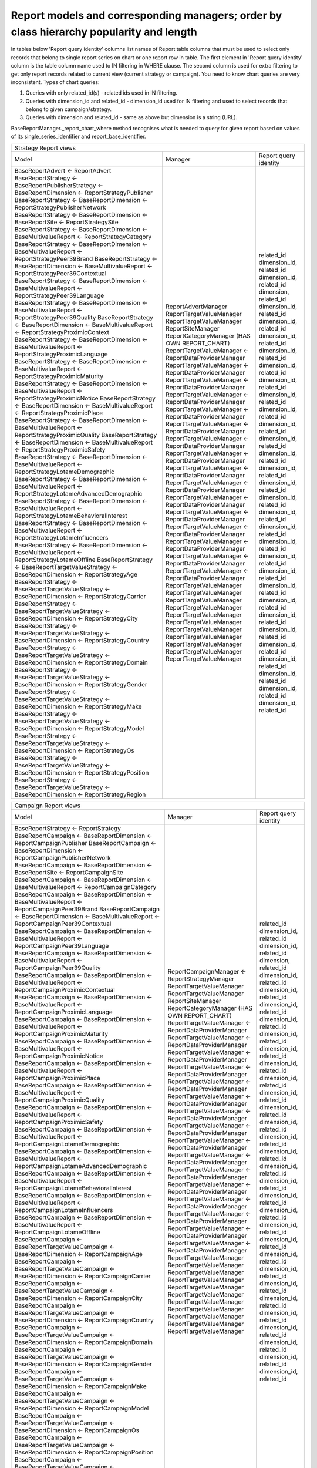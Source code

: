 Report models and corresponding managers; order by class hierarchy popularity and length
========================================================================================

In tables below 'Report query identity' columns list names of Report table columns that must be used to select only
records that belong to single report series on chart or one report row in table.
The first element in 'Report query identity' column is the table column name used to IN filtering in WHERE clause.
The second column is used for extra filtering to get only report records related to current view (current strategy
or campaign). You need to know chart queries are very inconsistent. Types of chart queries:

1. Queries with only related_id(s) - related ids used in IN filtering.
2. Queries with dimension_id and related_id - dimension_id used for IN filtering and used to select records that belong
   to given campaign/strategy.
3. Queries with dimension and related_id - same as above but dimension is a string (URL).

BaseReportManager._report_chart_where method recognises what is needed to query for given report based on values of its
single_series_identifier and report_base_identifier.


+--------------------------------------------------------------------------------------------------------------------------------------------------------------------------------------------------+
| Strategy Report views                                                                                                                                                                            |
+---------------------------------------------------------------------------------------------------------------+-------------------------------------------------------+--------------------------+
| Model                                                                                                         | Manager                                               | Report query identity    |
+---------------------------------------------------------------------------------------------------------------+-------------------------------------------------------+--------------------------+
| BaseReportAdvert <- ReportAdvert                                                                              | ReportAdvertManager                                   | related_id               |
| BaseReportStrategy <- BaseReportPublisherStrategy <- BaseReportDimension <- ReportStrategyPublisher           | ReportTargetValueManager                              | dimension_id, related_id |
| BaseReportStrategy <- BaseReportDimension <- ReportStrategyPublisherNetwork                                   | ReportTargetValueManager                              | dimension_id, related_id |
| BaseReportStrategy <- BaseReportDimension <- BaseReportSite <- ReportStrategySite                             | ReportSiteManager                                     | dimension,    related_id |
| BaseReportStrategy <- BaseReportDimension <- BaseMultivalueReport <- ReportStrategyCategory                   | ReportCategoryManager (HAS OWN REPORT_CHART)          | dimension_id, related_id |
| BaseReportStrategy <- BaseReportDimension <- BaseMultivalueReport <- ReportStrategyPeer39Brand                | ReportTargetValueManager <- ReportDataProviderManager | dimension_id, related_id |
| BaseReportStrategy <- BaseReportDimension <- BaseMultivalueReport <- ReportStrategyPeer39Contextual           | ReportTargetValueManager <- ReportDataProviderManager | dimension_id, related_id |
| BaseReportStrategy <- BaseReportDimension <- BaseMultivalueReport <- ReportStrategyPeer39Language             | ReportTargetValueManager <- ReportDataProviderManager | dimension_id, related_id |
| BaseReportStrategy <- BaseReportDimension <- BaseMultivalueReport <- ReportStrategyPeer39Quality              | ReportTargetValueManager <- ReportDataProviderManager | dimension_id, related_id |
| BaseReportStrategy <- BaseReportDimension <- BaseMultivalueReport <- ReportStrategyProximicContext            | ReportTargetValueManager <- ReportDataProviderManager | dimension_id, related_id |
| BaseReportStrategy <- BaseReportDimension <- BaseMultivalueReport <- ReportStrategyProximicLanguage           | ReportTargetValueManager <- ReportDataProviderManager | dimension_id, related_id |
| BaseReportStrategy <- BaseReportDimension <- BaseMultivalueReport <- ReportStrategyProximicMaturity           | ReportTargetValueManager <- ReportDataProviderManager | dimension_id, related_id |
| BaseReportStrategy <- BaseReportDimension <- BaseMultivalueReport <- ReportStrategyProximicNotice             | ReportTargetValueManager <- ReportDataProviderManager | dimension_id, related_id |
| BaseReportStrategy <- BaseReportDimension <- BaseMultivalueReport <- ReportStrategyProximicPlace              | ReportTargetValueManager <- ReportDataProviderManager | dimension_id, related_id |
| BaseReportStrategy <- BaseReportDimension <- BaseMultivalueReport <- ReportStrategyProximicQuality            | ReportTargetValueManager <- ReportDataProviderManager | dimension_id, related_id |
| BaseReportStrategy <- BaseReportDimension <- BaseMultivalueReport <- ReportStrategyProximicSafety             | ReportTargetValueManager <- ReportDataProviderManager | dimension_id, related_id |
| BaseReportStrategy <- BaseReportDimension <- BaseMultivalueReport <- ReportStrategyLotameDemographic          | ReportTargetValueManager <- ReportDataProviderManager | dimension_id, related_id |
| BaseReportStrategy <- BaseReportDimension <- BaseMultivalueReport <- ReportStrategyLotameAdvancedDemographic  | ReportTargetValueManager <- ReportDataProviderManager | dimension_id, related_id |
| BaseReportStrategy <- BaseReportDimension <- BaseMultivalueReport <- ReportStrategyLotameBehavioralInterest   | ReportTargetValueManager <- ReportDataProviderManager | dimension_id, related_id |
| BaseReportStrategy <- BaseReportDimension <- BaseMultivalueReport <- ReportStrategyLotameInfluencers          | ReportTargetValueManager <- ReportDataProviderManager | dimension_id, related_id |
| BaseReportStrategy <- BaseReportDimension <- BaseMultivalueReport <- ReportStrategyLotameOffline              | ReportTargetValueManager <- ReportDataProviderManager | dimension_id, related_id |
| BaseReportStrategy <- BaseReportTargetValueStrategy <- BaseReportDimension <- ReportStrategyAge               | ReportTargetValueManager                              | dimension_id, related_id |
| BaseReportStrategy <- BaseReportTargetValueStrategy <- BaseReportDimension <- ReportStrategyCarrier           | ReportTargetValueManager                              | dimension_id, related_id |
| BaseReportStrategy <- BaseReportTargetValueStrategy <- BaseReportDimension <- ReportStrategyCity              | ReportTargetValueManager                              | dimension_id, related_id |
| BaseReportStrategy <- BaseReportTargetValueStrategy <- BaseReportDimension <- ReportStrategyCountry           | ReportTargetValueManager                              | dimension_id, related_id |
| BaseReportStrategy <- BaseReportTargetValueStrategy <- BaseReportDimension <- ReportStrategyDomain            | ReportTargetValueManager                              | dimension_id, related_id |
| BaseReportStrategy <- BaseReportTargetValueStrategy <- BaseReportDimension <- ReportStrategyGender            | ReportTargetValueManager                              | dimension_id, related_id |
| BaseReportStrategy <- BaseReportTargetValueStrategy <- BaseReportDimension <- ReportStrategyMake              | ReportTargetValueManager                              | dimension_id, related_id |
| BaseReportStrategy <- BaseReportTargetValueStrategy <- BaseReportDimension <- ReportStrategyModel             | ReportTargetValueManager                              | dimension_id, related_id |
| BaseReportStrategy <- BaseReportTargetValueStrategy <- BaseReportDimension <- ReportStrategyOs                | ReportTargetValueManager                              | dimension_id, related_id |
| BaseReportStrategy <- BaseReportTargetValueStrategy <- BaseReportDimension <- ReportStrategyPosition          | ReportTargetValueManager                              | dimension_id, related_id |
| BaseReportStrategy <- BaseReportTargetValueStrategy <- BaseReportDimension <- ReportStrategyRegion            | ReportTargetValueManager                              | dimension_id, related_id |
+---------------------------------------------------------------------------------------------------------------+-------------------------------------------------------+--------------------------+


+--------------------------------------------------------------------------------------------------------------------------------------------------------------------------------------------------+
| Campaign Report views                                                                                                                                                                            |
+---------------------------------------------------------------------------------------------------------------+-------------------------------------------------------+--------------------------+
| Model                                                                                                         | Manager                                               | Report query identity    |
+---------------------------------------------------------------------------------------------------------------+-------------------------------------------------------+--------------------------+
| BaseReportStrategy <- ReportStrategy                                                                          | ReportCampaignManager <- ReportStrategyManager        | related_id               |
| BaseReportCampaign <- BaseReportDimension <- ReportCampaignPublisher                                          | ReportTargetValueManager                              | dimension_id, related_id |
| BaseReportCampaign <- BaseReportDimension <- ReportCampaignPublisherNetwork                                   | ReportTargetValueManager                              | dimension_id, related_id |
| BaseReportCampaign <- BaseReportDimension <- BaseReportSite <- ReportCampaignSite                             | ReportSiteManager                                     | dimension,    related_id |
| BaseReportCampaign <- BaseReportDimension <- BaseMultivalueReport <- ReportCampaignCategory                   | ReportCategoryManager  (HAS OWN REPORT_CHART)         | dimension_id, related_id |
| BaseReportCampaign <- BaseReportDimension <- BaseMultivalueReport <- ReportCampaignPeer39Brand                | ReportTargetValueManager <- ReportDataProviderManager | dimension_id, related_id |
| BaseReportCampaign <- BaseReportDimension <- BaseMultivalueReport <- ReportCampaignPeer39Contextual           | ReportTargetValueManager <- ReportDataProviderManager | dimension_id, related_id |
| BaseReportCampaign <- BaseReportDimension <- BaseMultivalueReport <- ReportCampaignPeer39Language             | ReportTargetValueManager <- ReportDataProviderManager | dimension_id, related_id |
| BaseReportCampaign <- BaseReportDimension <- BaseMultivalueReport <- ReportCampaignPeer39Quality              | ReportTargetValueManager <- ReportDataProviderManager | dimension_id, related_id |
| BaseReportCampaign <- BaseReportDimension <- BaseMultivalueReport <- ReportCampaignProximicContextual         | ReportTargetValueManager <- ReportDataProviderManager | dimension_id, related_id |
| BaseReportCampaign <- BaseReportDimension <- BaseMultivalueReport <- ReportCampaignProximicLanguage           | ReportTargetValueManager <- ReportDataProviderManager | dimension_id, related_id |
| BaseReportCampaign <- BaseReportDimension <- BaseMultivalueReport <- ReportCampaignProximicMaturity           | ReportTargetValueManager <- ReportDataProviderManager | dimension_id, related_id |
| BaseReportCampaign <- BaseReportDimension <- BaseMultivalueReport <- ReportCampaignProximicNotice             | ReportTargetValueManager <- ReportDataProviderManager | dimension_id, related_id |
| BaseReportCampaign <- BaseReportDimension <- BaseMultivalueReport <- ReportCampaignProximicPlace              | ReportTargetValueManager <- ReportDataProviderManager | dimension_id, related_id |
| BaseReportCampaign <- BaseReportDimension <- BaseMultivalueReport <- ReportCampaignProximicQuality            | ReportTargetValueManager <- ReportDataProviderManager | dimension_id, related_id |
| BaseReportCampaign <- BaseReportDimension <- BaseMultivalueReport <- ReportCampaignProximicSafety             | ReportTargetValueManager <- ReportDataProviderManager | dimension_id, related_id |
| BaseReportCampaign <- BaseReportDimension <- BaseMultivalueReport <- ReportCampaignLotameDemographic          | ReportTargetValueManager <- ReportDataProviderManager | dimension_id, related_id |
| BaseReportCampaign <- BaseReportDimension <- BaseMultivalueReport <- ReportCampaignLotameAdvancedDemographic  | ReportTargetValueManager <- ReportDataProviderManager | dimension_id, related_id |
| BaseReportCampaign <- BaseReportDimension <- BaseMultivalueReport <- ReportCampaignLotameBehavioralInterest   | ReportTargetValueManager <- ReportDataProviderManager | dimension_id, related_id |
| BaseReportCampaign <- BaseReportDimension <- BaseMultivalueReport <- ReportCampaignLotameInfluencers          | ReportTargetValueManager <- ReportDataProviderManager | dimension_id, related_id |
| BaseReportCampaign <- BaseReportDimension <- BaseMultivalueReport <- ReportCampaignLotameOffline              | ReportTargetValueManager <- ReportDataProviderManager | dimension_id, related_id |
| BaseReportCampaign <- BaseReportTargetValueCampaign <- BaseReportDimension <- ReportCampaignAge               | ReportTargetValueManager                              | dimension_id, related_id |
| BaseReportCampaign <- BaseReportTargetValueCampaign <- BaseReportDimension <- ReportCampaignCarrier           | ReportTargetValueManager                              | dimension_id, related_id |
| BaseReportCampaign <- BaseReportTargetValueCampaign <- BaseReportDimension <- ReportCampaignCity              | ReportTargetValueManager                              | dimension_id, related_id |
| BaseReportCampaign <- BaseReportTargetValueCampaign <- BaseReportDimension <- ReportCampaignCountry           | ReportTargetValueManager                              | dimension_id, related_id |
| BaseReportCampaign <- BaseReportTargetValueCampaign <- BaseReportDimension <- ReportCampaignDomain            | ReportTargetValueManager                              | dimension_id, related_id |
| BaseReportCampaign <- BaseReportTargetValueCampaign <- BaseReportDimension <- ReportCampaignGender            | ReportTargetValueManager                              | dimension_id, related_id |
| BaseReportCampaign <- BaseReportTargetValueCampaign <- BaseReportDimension <- ReportCampaignMake              | ReportTargetValueManager                              | dimension_id, related_id |
| BaseReportCampaign <- BaseReportTargetValueCampaign <- BaseReportDimension <- ReportCampaignModel             | ReportTargetValueManager                              | dimension_id, related_id |
| BaseReportCampaign <- BaseReportTargetValueCampaign <- BaseReportDimension <- ReportCampaignOs                | ReportTargetValueManager                              | dimension_id, related_id |
| BaseReportCampaign <- BaseReportTargetValueCampaign <- BaseReportDimension <- ReportCampaignPosition          | ReportTargetValueManager                              | dimension_id, related_id |
| BaseReportCampaign <- BaseReportTargetValueCampaign <- BaseReportDimension <- ReportCampaignRegion            | ReportTargetValueManager                              | dimension_id, related_id |
+---------------------------------------------------------------------------------------------------------------+-------------------------------------------------------+--------------------------+
